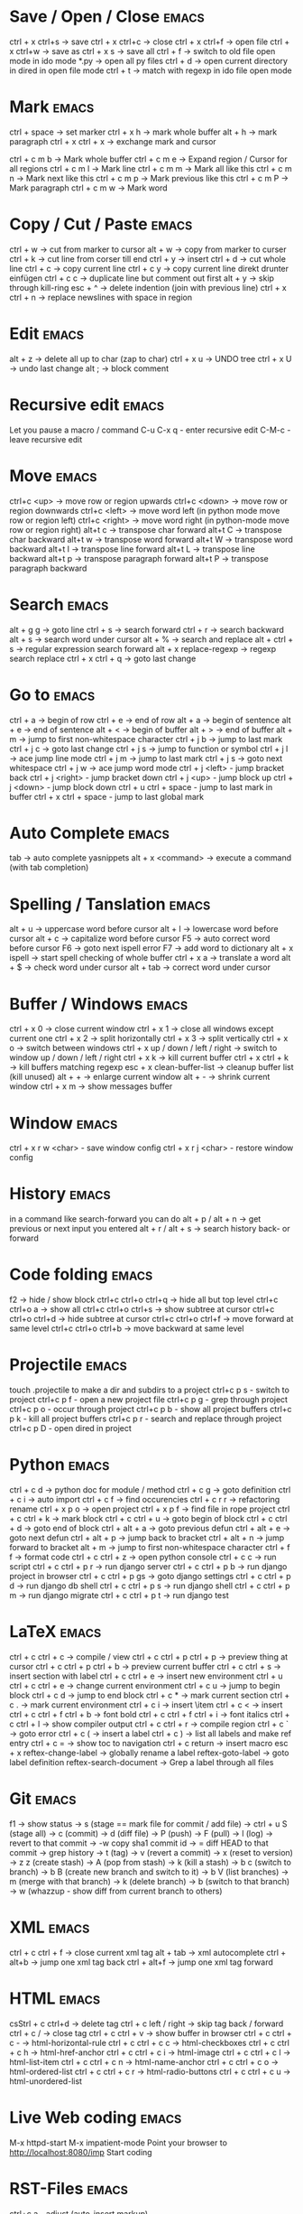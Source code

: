 * Save / Open / Close 						      :emacs:
ctrl + x ctrl+s -> save
ctrl + x ctrl+c -> close
ctrl + x ctrl+f -> open file
ctrl + x ctrl+w -> save as
ctrl + x s      -> save all
ctrl + f -> switch to old file open mode in ido mode
*.py -> open all py files
ctrl + d -> open current directory in dired in open file mode
ctrl + t -> match with regexp in ido file open mode

* Mark 								      :emacs:
ctrl + space         -> set marker
ctrl + x h           -> mark whole buffer
alt  + h             -> mark paragraph
ctrl + x ctrl + x    -> exchange mark and cursor

ctrl + c m b         -> Mark whole buffer
ctrl + c m e         -> Expand region / Cursor for all regions
ctrl + c m l         -> Mark line
ctrl + c m m         -> Mark all like this
ctrl + c m n         -> Mark next like this
ctrl + c m p         -> Mark previous like this
ctrl + c m P         -> Mark paragraph
ctrl + c m w         -> Mark word

* Copy / Cut / Paste 						      :emacs:
ctrl + w     -> cut from marker to cursor
alt  + w     -> copy from marker to curser
ctrl + k     -> cut line from corser till end
ctrl + y     -> insert
ctrl + d     -> cut whole line
ctrl + c     -> copy current line
ctrl + c y   -> copy current line direkt drunter einfügen
ctrl + c c   -> duplicate line but comment out first
alt  + y     -> skip through kill-ring
esc + ^      -> delete indention (join with previous line)
ctrl + x ctrl + n -> replace newslines with space in region

* Edit 								      :emacs:
alt + z                       -> delete all up to char (zap to char)
ctrl + x u                    -> UNDO tree
ctrl + x U                    -> undo last change
alt ;                         -> block comment
* Recursive edit                                                      :emacs:
Let you pause a macro / command
C-u C-x q - enter recursive edit
C-M-c     - leave recursive edit

* Move 								      :emacs:
ctrl+c <up>    -> move row or region upwards
ctrl+c <down>  -> move row or region downwards
ctrl+c <left>  -> move word left (in python mode move row or region left)
ctrl+c <right> -> move word right (in python-mode move row or region right)
alt+t c        -> transpose char forward
alt+t C        -> transpose char backward
alt+t w        -> transpose word forward
alt+t W        -> transpose word backward
alt+t l        -> transpose line forward
alt+t L        -> transpose line backward
alt+t p        -> transpose paragraph forward
alt+t P        -> transpose paragraph backward

* Search 							      :emacs:
alt  + g g        -> goto line
ctrl + s          -> search forward
ctrl + r          -> search backward
alt + s           -> search word under cursor
alt  + %          -> search and replace
alt  + ctrl + s   -> regular expression search forward
alt + x replace-regexp -> regexp search replace
ctrl + x ctrl + q -> goto last change

* Go to 							      :emacs:
ctrl + a -> begin of row
ctrl + e -> end of row
alt  + a -> begin of sentence
alt  + e -> end of sentence
alt  + < -> begin of buffer
alt  + > -> end of buffer
alt  + m   -> jump to first non-whitespace character
ctrl + j b -> jump to last mark
ctrl + j c -> goto last change
ctrl + j s -> jump to function or symbol
ctrl + j l -> ace jump line mode
ctrl + j m -> jump to last mark
ctrl + j s -> goto next whitespace
ctrl + j w -> ace jump word mode
ctrl + j <left> - jump bracket back
ctrl + j <right> - jump bracket down
ctrl + j <up> - jump block up
ctrl + j <down> - jump block down
ctrl + u ctrl + space - jump to last mark in buffer
ctrl + x ctrl + space - jump to last global mark

* Auto Complete 						      :emacs:
tab                -> auto complete yasnippets
alt  + x <command> -> execute a command (with tab completion)

* Spelling / Tanslation 					      :emacs:
alt + u        -> uppercase word before cursor
alt + l        -> lowercase word before cursor
alt + c        -> capitalize word before cursor
F5             -> auto correct word before cursor
F6             -> goto next ispell error
F7             -> add word to dictionary
alt + x ispell -> start spell checking of whole buffer
ctrl + x a     -> translate a word
alt  + $       -> check word under cursor
alt  + tab     -> correct word under cursor

* Buffer / Windows                                                    :emacs:
ctrl + x 0 -> close current window
ctrl + x 1 -> close all windows except current one
ctrl + x 2 -> split horizontally
ctrl + x 3 -> split vertically
ctrl + x o -> switch between windows
ctrl + x up / down / left / right -> switch to window up / down / left / right
ctrl + x k -> kill current buffer
ctrl + x ctrl + k -> kill buffers matching regexp
esc + x clean-buffer-list -> cleanup buffer list (kill unused)
alt + + -> enlarge current window
alt + - -> shrink current window
ctrl + x m -> show messages buffer
* Window                                                              :emacs:
ctrl + x r w <char>  - save window config
ctrl + x r j <char>  - restore window config

* History                                                             :emacs:
in a command like search-forward you can do
alt + p / alt + n       -> get previous or next input you entered
alt + r / alt + s       -> search history back- or forward
* Code folding							      :emacs:
f2 -> hide / show block
ctrl+c ctrl+o ctrl+q -> hide all but top level
ctrl+c ctrl+o a -> show all
ctrl+c ctrl+o ctrl+s -> show subtree at cursor
ctrl+c ctrl+o ctrl+d -> hide subtree at cursor
ctrl+c ctrl+o ctrl+f -> move forward at same level
ctrl+c ctrl+o ctrl+b -> move backward at same level

* Projectile                                                          :emacs:
touch .projectile to make a dir and subdirs to a project
ctrl+c p s - switch to project
ctrl+c p f - open a new project file
ctrl+c p g - grep through project
ctrl+c p o - occur through project
ctrl+c p b - show all project buffers
ctrl+c p k - kill all project buffers
ctrl+c p r - search and replace through project
ctrl+c p D - open dired in project

* Python 							      :emacs:
ctrl + c d          -> python doc for module / method
ctrl + c g          -> goto definition
ctrl + c i          -> auto import
ctrl + c f          -> find occurencies
ctrl + c r r        -> refactoring rename
ctrl + x p o        -> open project
ctrl + x p f        -> find file in rope project
ctrl + c ctrl + k   -> mark block
ctrl + c ctrl + u   -> goto begin of block
ctrl + c ctrl + d   -> goto end of block
ctrl + alt + a      -> goto previous defun
ctrl + alt + e      -> goto next defun
ctrl + alt + p      -> jump back to bracket
ctrl + alt + n      -> jump forward to bracket
alt  + m            -> jump to first non-whitespace character
ctrl + f f          -> format code
ctrl + c ctrl + z   -> open python console
ctrl + c c          -> run script
ctrl + c ctrl + p r -> run django server
ctrl + c ctrl + p b -> run django project in browser
ctrl + c ctrl + p gs -> goto django settings
ctrl + c ctrl + p d  -> run django db shell
ctrl + c ctrl + p s  -> run django shell
ctrl + c ctrl + p m  -> run django migrate
ctrl + c ctrl + p t  -> run django test

* LaTeX 							      :emacs:
ctrl + c ctrl + c          -> compile / view
ctrl + c ctrl + p ctrl + p -> preview thing at cursor
ctrl + c ctrl + p ctrl + b -> preview current buffer
ctrl + c ctrl + s          -> insert section with label
ctrl + c ctrl + e          -> insert new environment
ctrl + u ctrl + c ctrl + e -> change current environment
ctrl + c u                 -> jump to begin block
ctrl + c d                 -> jump to end block
ctrl + c *                 -> mark current section
ctrl + c .                 -> mark current environment
ctrl + c i                 -> insert \item
ctrl + c <                 -> insert \index
ctrl + c ctrl + f ctrl + b -> font bold
ctrl + c ctrl + f ctrl + i -> font italics
ctrl + c ctrl + l          -> show compiler output
ctrl + c ctrl + r          -> compile region
ctrl + c `                 -> goto error
ctrl + c (                 -> insert a label
ctrl + c )                 -> list all labels and make ref entry
ctrl + c =                 -> show toc to navigation
ctrl + c return            -> insert macro
esc + x
   reftex-change-label     -> globally rename a label
   reftex-goto-label       -> goto label definition
   reftex-search-document  -> Grep a label through all files
* Git 								      :emacs:
f1             -> show status
               -> s (stage == mark file for commit / add file)
               -> ctrl + u S (stage all)
               -> c (commit)
               -> d (diff file)
               -> P (push)
               -> F (pull)
               -> l (log)
                 -> revert to that commit
                 -> \C-w copy sha1 commit id
                 -> = diff HEAD to that commit
                 -> grep history
               -> t (tag)
               -> v (revert a commit)
               -> x (reset to version)
               -> z z (create stash)
                 -> A (pop from stash)
                 -> k (kill a stash)
               -> b c (switch to branch)
               -> b B (create new branch and switch to it)
               -> b V (list branches)
                 -> m (merge with that branch)
                 -> k (delete branch)
                 -> b (switch to that branch)
               -> w (whazzup - show diff from current branch to others)
* XML 								      :emacs:
ctrl + c ctrl + f -> close current xml tag
alt  + tab        -> xml autocomplete
ctrl + alt+b      -> jump one xml tag back
ctrl + alt+f      -> jump one xml tag forward

* HTML 								      :emacs:
csStrl + c ctrl+d       -> delete tag
ctrl + c left / right -> skip tag back / forward
ctrl + c /            -> close tag
ctrl + c ctrl + v     -> show buffer in browser
ctrl + c ctrl + c -   ->  html-horizontal-rule
ctrl + c ctrl + c c   ->  html-checkboxes
ctrl + c ctrl + c h   ->  html-href-anchor
ctrl + c ctrl + c i   ->  html-image
ctrl + c ctrl + c l   ->  html-list-item
ctrl + c ctrl + c n   ->  html-name-anchor
ctrl + c ctrl + c o   ->  html-ordered-list
ctrl + c ctrl + c r   ->  html-radio-buttons
ctrl + c ctrl + c u   ->  html-unordered-list

* Live Web coding                                                     :emacs:
M-x httpd-start
M-x impatient-mode
Point your browser to http://localhost:8080/imp
Start coding

* RST-Files                                                           :emacs:
ctrl+c a - adjust (auto-insert markup)

* Po-Files							      :emacs:
n -> next translation entry
p -> previous translation entry
u -> next untranslated entry
enter -> enter tranlation text
  ctrl + c ctrl + c -> save
k -> cut translation to kill-ring
w -> copy translation to kill-ring
V -> validate file

* Calendar                                                            :emacs:
f1 -> execute calendar
id -> insert daily task
iw -> insert weekly  task
im -> insert monthly task
iy -> insert yearly task
d  -> show task

* Org Mode                                                            :emacs:
shift + tab           - hide / show all
ctrl +c ctrl + u      - one layer up
ctrl +c ctrl + j      - jump to
ctrl + c ctrl + w     - move a headline
ctrl + c ctrl + c     - tag an entry / execute code in src block
ctrl + c ctrl + t     - mark as todo / done
ctrl + c ctrl + s     - insert schedule
ctrl + c ctrl + d     - insert deadline
ctrl + c up / down    - change priority
ctrl + c ctrl + z     - take a note to an entry
ctrl+c ctrl+x e       - add effort to task
ctrl+c ctrl+x p       - add property to task
ctrl + c l            - store link location in file
ctrl + c ctrl + l     - insert / edit link
ctrl + c ctrl + o     - follow link / open thing at pointer
ctrl + c /            - filter document
ctrl + c '            - open src block in new buffer

f3                    - agenda view
  a - weekly / daily view
  v d - day view
  v w - week view
  v m - month view
  v y - year view
  j   - jump to date
  right - next
  left - prev
f9                    - fetch redmine tickets
  tab                 - insert ticket into org file
ctrl + c ctrl + x ctrl + i - start clocking time
ctrl + c ctrl + x ctrl + o - stop clocking time

ctrl + c ctrl + e     - export

ctrl + super + down   - insert row
ctrl + super + up     - kill row
alt + super + right   - insert column
alt + super + left    - kill column
alt + left / right    - move column left / right
alt + up / down       - move row up / down
ctrl + c ^            - sort lines

ctrl + c =            - insert / edit field formula
ctrl + u ctrl + c =   - insert / edit column formula
ctrl + c +             - sum up columns in org-table

ctrl + x t a          - show termin list
ctrl + x t h          - show hacking list
ctrl + t l            - show latex list
ctrl + t e            - show emacs list
ctrl + x t n          - show note list
ctrl + x t p          - show python list
ctrl + x t s          - show started list
ctrl + x t t          - show todo list
ctrl + x t w          - show wait list
ctrl + x t x          - show next list
f8                    - new entry
alt + x org-tags-view - show todo list for one day
alt + x org-agenda
alt + x org-refile    - move an entry to another heading

* Spreadsheet 							      :emacs:
lines are indicated with @
columns are indicated with $
you can you numbers or chars for columns

- ctrl + c ctrl + c -> execute formula
- ctrl + c = -> edit formula
- ctrl + c * -> recalculate column
- ctrl + u ctrl + c * -> recalculate all columns

- ctrl + { -> start formula debugger
- ctrl + } -> show current line and column
- ctrl + enter -> insert separator
- alt + <up> / <down> -> move row up / down
- alt + <left> / <right> -> move column left / right

- sum a column =vsum(@2..@-1)
- average of column =vmean(@2..@-1)
- calc time durations ='(with-time t (- $3 $2))
- Insert values of remote column in table BLA =remote(BLA,@@#$2)
  Table must be prefixed with
  #+BEGIN_SRC
  * some heading
  :PROPERTIES:
  :ID: BLA
  :END:
  #+END_SRC

- ctrl + c ^ - sort table

* YaSnippet 							      :emacs:
alt + x yas/new-snippet    -> create new template

# -*- mode: snippet -*-
# name: Name
# key: Name
# --

Template with
${1:varname}
$0 -> End of template

* sudo 								      :emacs:
/sudo::/etc/z.b.conf - sudo edit

* rectangle edit                                                      :emacs:
mark region, than goto end and
ctrl + x r t - rectangle edit
ctrl + x r k - rectangle kill
ctrl + x r y - rectangle insert

* Remote Edit 							      :emacs:
# ftp edit
/ftp:ftp1049583-balle@wp079.webpack.hosteurope.de:/

* debugging lisp 						      :emacs:
alt  + x edebug-all-defs than alt + x edebug-defun behind function
  <SPC> - execute next expression
  n - next debuggable statement
  c - continue
  i - step into
  b - set breakpoint
  x - set conditional breakpoint
  u - unset breakpoint
  g - goto next breakpoint
  h - goto here
  d - backtrace
  e - eval expression e.g. (symbol-value 'some-var)

ctrl + alt  f syntax check forward
ctrl + alt  b syntax check backward
ctrl + x ctrl + e execute statement
M-x toggle-debug-on-error
M-x debug-on-entry <function-name>
  d - execute next statement

* Bookmarks 							      :emacs:
ctrl + x r m              -> set bookmark
ctrl + x r b              -> goto bookmark
ctrl + x r l              -> list bookmarks
ctrl + x r d              -> delete bookmark
ctrl + x r s              -> save bookmarks
ctrl + space ctrl + space -> push pos to mark ring
ctrl + x ctrl + space     -> globally goto last pos in mark ring
ctrl + u ctrl + space     -> goto last pos in mark ring in current buffer
ctrl + x p <return> - make anonymous bookmark
ctrl + x p t + a          -> add a tag
ctrl + x p t - a          -> remove a tag
* Macros 							      :emacs:
ctrl + x ( -> begin macro recording
ctrl + x ) -> end macro recording
ctrl + x e -> execute last macro on current line
esc + x apply-macro-to-region-lines -> run last macro on each line of region
esc+x name-last-kbg-macro - to give macro a name for this session
esc+x insert-kbd-macro - to save macro in a file
ctrl + c k p - previous macro in macro-ring
ctrl + c k n - next macro in macro-ring

* Repeat							      :emacs:
esc <no> <shortcut> - repeat shortcut no times
ctrl+u <shortcut> - do shortcut 4 times (ctrl+u ctrl+u 16 time and so on)
ctrl+x z - repeat last command (again with z z z ...)

* Diff                                                                :emacs:
\M-x ediff-buffers
n - next difference
p - previous difference
Visually Diff two Regions
\M-x ediff-regions-linewise
\M-x ediff-regions-wordwise

Merging with \M-x emerge-buffers


Want to see / merge differences in two directories?
ediff-directories
emerge-merge-directories
* Formatting                                                          :emacs:
alt + q - fill paragraph
ctrl + alt + \ - format code

* Encoding 							      :emacs:
ctrl + x =                    -> show position and character info
ctrl + shift + u              -> enter character by code
ctrl + x ctrl + m f           -> set encoding for buffer
ctrl + x ctrl + m F           -> set default encoding for all buffers
esc + x describe-coding-system -> show current encodings
(setq default-buffer-file-coding-system 'utf-8)

* Dired								      :emacs:
ctrl + x d - open dired
ctrl + x ctrl+ j - jump to directory of current file
m - mark file
u - unmark
U - unmark all
t - mark all
~ - mark backup files
\* . - mark files with extension (type without the leading \)
r - rename
Q - rename with regexp
R - move marked files
s - sort by date / alphabet
S - make symlink
C - copy
D - delete
X or ! - execute shell command on marked files (? file get replace with single file name, * with all)
+ - mkdir
^ - go dir up
ctrl + x ctrl + q - edit file names like editing a buffer use C-c C-c to commit
ctrl + x ctl + j - in a file buffer jump to dir of file in dired
ctrl + u s - sort file by ls switches
esc + x dired-find - invoke find and display results in a dired buffer
ctrl + u s - sort directory listing
=======
* Sunrise commander                                                   :emacs:
Has same shortcuts as dired
ctrl + alt = - compare directories
ctrl + c ctrl + s - change layout of panes
left / right - go back / forward in directory history
ctrl + / - fuzzy matching for directory listing
j - jump to directory
o - open directory in other pane
ctrl+x d ssh:user@host:/ - open remote directory
ctrl + c ctrl + l - locate file

* Shell 							      :emacs:
ctrl + c ! - run shell command on buffer filename
esc + ! - run shell command on buffer content and replace it with output

* Eshell                                                              :emacs:
grep output goes to grep buffer
> #<buffer muh> - redirect to buffer
> /dev/clip - copy to clipboard
> /dev/kill - copy to kill ring
alias ssh 'cd /ssh:$1:~'
alias emacs 'find-file-other-window $1'

* Terminal							      :emacs:
alt+r - search backward in shell
ctrl+c ctrl+l - switch to line mode
ctrl+c ctrl+k - switch back to terminal mode
* Register							      :emacs:
ctrl+x r n - number to register
ctrl+x r +/- increment / decrement number
ctrl+x r w - save window configuration to register
ctrl+x r j - load register
* Ido mode                                                            :emacs:
ctrl + f - disable completion
ctrl + s - search forward
ctrl + r - search backward
alt + n - next in history
alt + p - previous in history

* GNUS                                                                :emacs:
A A - see all groups / mail dirs
A u - see all subscribed groups
u - (un)subscribe to a group / maildir
g - fetch messages / show group buffer
c - mark groups as read
L - show all subscribed groups
l - show groups with unread articles
# - mark article / group
M-# - unmark
C-k - mark article as read / kill a group
x - delete article
B m - move article
S x - mark as spam
M c - clear all marks on article
d - mark article as read
= - close article buffer
/ o - display old articles
/ a - display articles of specified author
/ R - display articles of specified recipient
/ s - display articles with specified subject
/ b - display articles with specified body
/ x - display articles with specified header
/ t - display articles not older than x days
/ l - display last 20 articles
G G - search all marked groups or group under cursor
C-M-h - show / hide thread
C-M-k - kill thread
T-s - show thread
T-S - show all threads
T-# - mark thread
n - next unread
p - previous unread
r - reply
R - reply including copy
S w - reply to all
C-c C-f - forward article
t - show all header
m - compose new mail
C-c m - Send mail to address under cursor
C-c C-b - jump to mail body
C-c C-f C-b - goto bcc header
C-c C-f C-c - goto cc header
C-c C-f C-t - goto to header
C-c C-f C-s - goto subject
C-c C-f C-r - goto reply-to header
C-c C-i - goto signature
C-c C-t - add a header
C-c C-c - send composed mail
C-c C-k - cancel mail
C-c C-m f - add attachment
C-c C-d - save as draft
D e - edit draft
B e - expire articles
j - jump to a group
K v - view attachment
K o - save attachment
2 K o - save seconds attachment
O o - save article
M b - bookmark article
M B - remove bookmark
K H - display article as HTML in browser
C-u g - display article source (g to go back)
a - post article to newsgroup
G m - make directory / group
G r - rename directory / group
G <del> - delete directory / group
T n - Create new topic in group buffer
T m - Move folder to topic
T i - Increase score of thread
T l - Lower score of thread
/ v - Filter messages by score
I - increase score
L - lower score
V f - edit score file
V t - display all score rules
G p - To edit group properties. Insert ((score-file . "emacs.SCORE")) to define a score file for whole group
    - Set (display all) to also see old messages
G V - create virtual group
G v - add topic or group to virtual group
* Browsing with W3M						      :emacs:
g - goto url in same tab
G - open link in new tab
tab - goto next link
shift + tab - goto previous link
B - previous page
d - download
c - print current url
E - edit current url
a - bookmark current url
[ / ] - goto next / previous form field
ctrl+c ctrl+c - submit form
= - Show information about current page such as url and http headers
\ - show source code
alt + k - show cookies
s - show history
S - search in search engine
v - view bookmarks
u - copy url at point
ctrl+x m - goto url at point
C-c C-p - previous w3m buffer
C-c C-n - next w3m buffer
* EMMS								      :emacs:
+ - louder
- - quieter
enter - play
P - pause
s - stop
p - previous
n - next
r - random
ctrl+x ctrl+s - save playlist
alt+x emms-add-directory-tree - add dir to current playlist
alt+x emms-add-playlist - add playlist to current playlist
alt+x emms-shuffle - shuffle current playlist
* Misc                                                                :emacs:
ctrl + g                      -> Cancel
esc+x package-list-packages   -> emacs erweiterung suchen / (de)installieren
esc+x re-builder              -> regexp helper shows matches in buffer
esc+x quoted-insert <key>     -> to get keycode to insert in set-key command
alt  + x compare-windows      -> compare buffers of visible windows
alt  + x revert-buffer        -> reload the file
alt  + x highlight-changes-mode
ctrl + x esc esc              -> show executed commands as lisp code
ctrl + x ctrl + +/-           -> increase / decrease font size
alt  + x describe-face
alt  + x eval-current-buffer
alt  + x ediff-directories    -> show difference of two directories
alt + x hightlight-regexp     -> highlight words matching regexp
alt + x occur                 -> open new buffer, show all lines matching regexp
alt + x switch-to-buffer
f4                            -> grep for todo comments in dir

* search / replace in more than one file 			      :emacs:
execute dired
mark files with m (u for unmark)
alt + x dired-do-query-replace-regexp

* Help 								      :emacs:
ctrl + h a        -> apropos (help keyword search)
ctrl + h b        -> show all keyboard shortcuts
ctrl + h k        -> show description of shortcut
ctrl + h f        -> show documentation of function
ctrl + h r        -> open emacs documentation
ctrl + h n        -> show emacs changelog
ctrl + c ctrl + h -> show keyboard shortcuts of current mode
ctrl + h F - search in emacs faq
ctrl + h i m      -> open documentation directory
